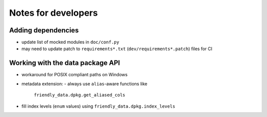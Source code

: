 Notes for developers
====================

Adding dependencies
-------------------

- update list of mocked modules in ``doc/conf.py``
- may need to update patch to ``requirements*.txt``
  (``dev/requirements*.patch``) files for CI

Working with the data package API
---------------------------------

- workaround for POSIX compliant paths on Windows
- metadata extension:
  - always use ``alias``-aware functions like
    ``friendly_data.dpkg.get_aliased_cols``
- fill index levels (``enum`` values) using
  ``friendly_data.dpkg.index_levels``
